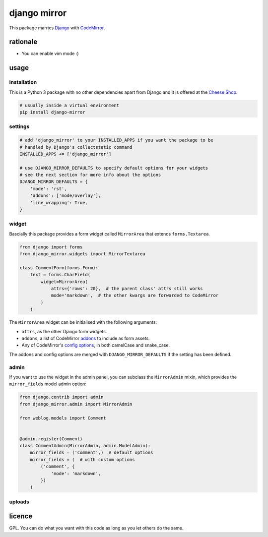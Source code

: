 =============
django mirror
=============

This package marries `Django`_ with `CodeMirror`_.


rationale
=========

- You can enable vim mode :)


usage
=====

installation
------------

This is a Python 3 package with no other dependencies apart from Django and it is offered at the `Cheese Shop`_:

.. code:: sh

    # usually inside a virtual environment
    pip install django-mirror


settings
--------

.. code:: python

    # add 'django_mirror' to your INSTALLED_APPS if you want the package to be
    # handled by Django's collectstatic command
    INSTALLED_APPS += ['django_mirror']

    # use DJANGO_MIRROR_DEFAULTS to specify default options for your widgets
    # see the next section for more info about the options
    DJANGO_MIRROR_DEFAULTS = {
        'mode': 'rst',
        'addons': ['mode/overlay'],
        'line_wrapping': True,
    }


widget
------

Bascially this package provides a form widget called ``MirrorArea`` that extends ``forms.Textarea``.

.. code:: python

    from django import forms
    from django_mirror.widgets import MirrorTextarea

    class CommentForm(forms.Form):
        text = forms.CharField(
            widget=MirrorArea(
                attrs={'rows': 20},  # the parent class' attrs still works
                mode='markdown',  # the other kwargs are forwarded to CodeMirror
            )
        )

The ``MirrorArea`` widget can be initialised with the following arguments:

- ``attrs``, as the other Django form widgets.
- ``addons``, a list of CodeMirror `addons`_ to include as form assets.
- Any of CodeMirror's `config options`_, in both camelCase and snake_case.

The addons and config options are merged with ``DJANGO_MIRROR_DEFAULTS`` if the setting has been defined.


admin
-----

If you want to use the widget in the admin panel, you can subclass the ``MirrorAdmin`` mixin, which provides the ``mirror_fields`` model admin option:

.. code:: python

    from django.contrib import admin
    from django_mirror.admin import MirrorAdmin

    from weblog.models import Comment


    @admin.register(Comment)
    class CommentAdmin(MirrorAdmin, admin.ModelAdmin):
        mirror_fields = ('comment',)  # default options
        mirror_fields = (  # with custom options
            ('comment', {
                'mode': 'markdown',
            })
        )


uploads
-------




licence
=======

GPL. You can do what you want with this code as long as you let others do the same.


.. _`addons`: https://codemirror.net/doc/manual.html#addons
.. _`Cheese Shop`: https://pypi.python.org/pypi/django-mirror
.. _`CodeMirror`: https://codemirror.net/
.. _`config options`: https://codemirror.net/doc/manual.html#config
.. _`Django`: https://www.djangoproject.com/
